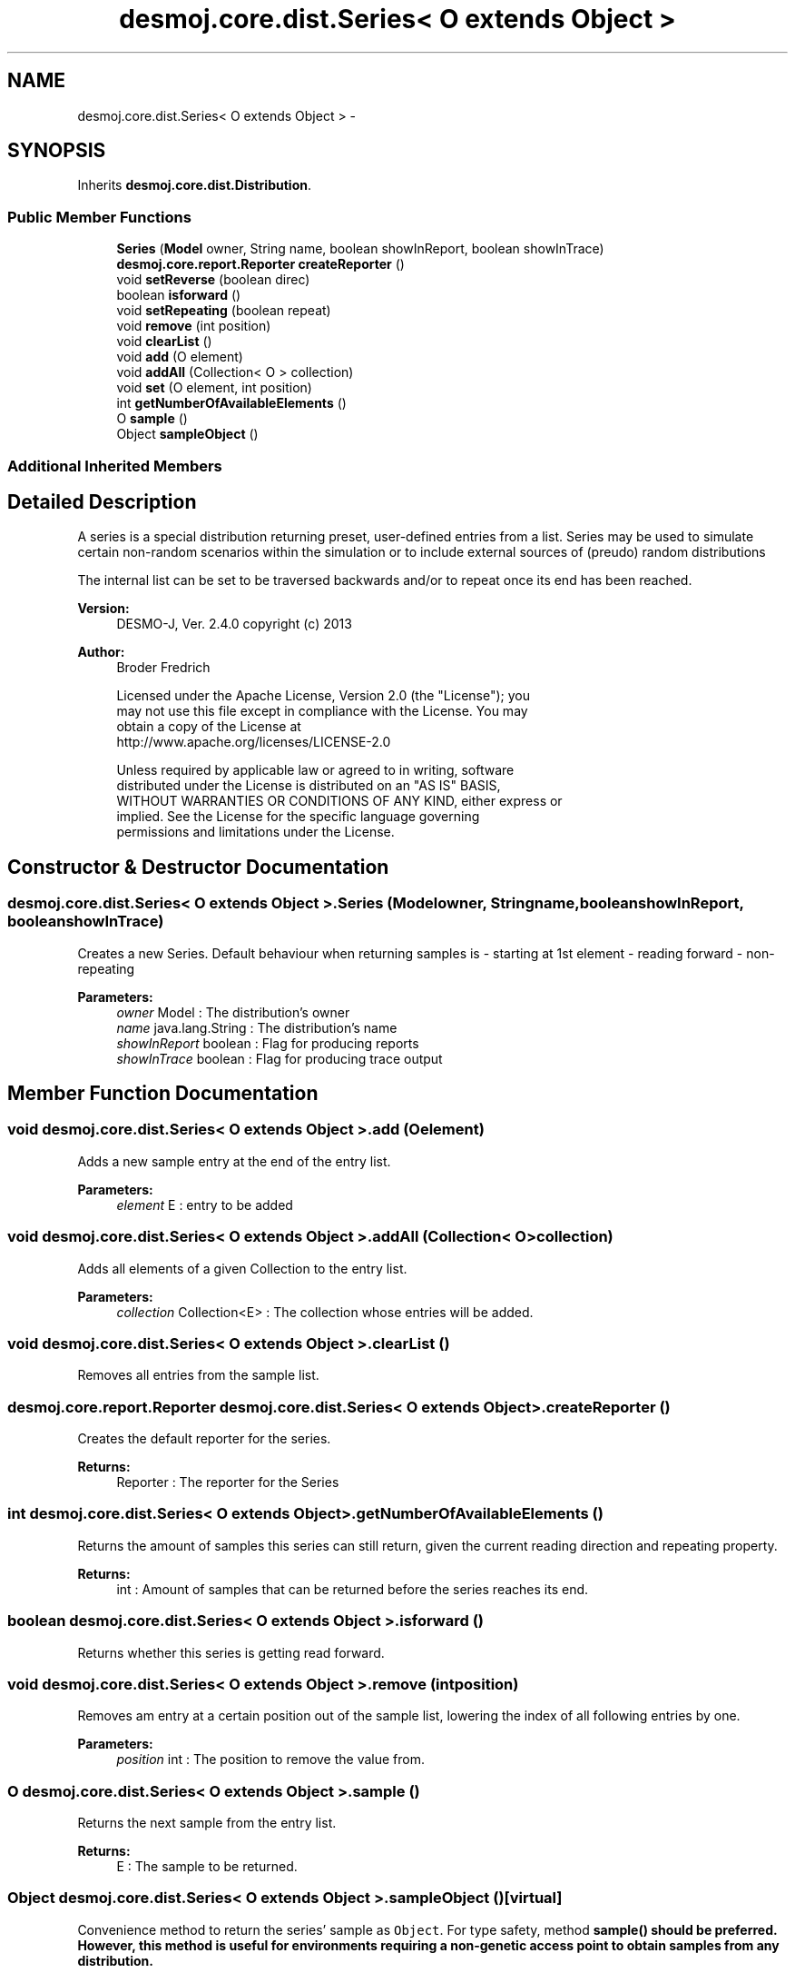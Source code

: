 .TH "desmoj.core.dist.Series< O extends Object >" 3 "Wed Dec 4 2013" "Version 1.0" "Desmo-J" \" -*- nroff -*-
.ad l
.nh
.SH NAME
desmoj.core.dist.Series< O extends Object > \- 
.SH SYNOPSIS
.br
.PP
.PP
Inherits \fBdesmoj\&.core\&.dist\&.Distribution\fP\&.
.SS "Public Member Functions"

.in +1c
.ti -1c
.RI "\fBSeries\fP (\fBModel\fP owner, String name, boolean showInReport, boolean showInTrace)"
.br
.ti -1c
.RI "\fBdesmoj\&.core\&.report\&.Reporter\fP \fBcreateReporter\fP ()"
.br
.ti -1c
.RI "void \fBsetReverse\fP (boolean direc)"
.br
.ti -1c
.RI "boolean \fBisforward\fP ()"
.br
.ti -1c
.RI "void \fBsetRepeating\fP (boolean repeat)"
.br
.ti -1c
.RI "void \fBremove\fP (int position)"
.br
.ti -1c
.RI "void \fBclearList\fP ()"
.br
.ti -1c
.RI "void \fBadd\fP (O element)"
.br
.ti -1c
.RI "void \fBaddAll\fP (Collection< O > collection)"
.br
.ti -1c
.RI "void \fBset\fP (O element, int position)"
.br
.ti -1c
.RI "int \fBgetNumberOfAvailableElements\fP ()"
.br
.ti -1c
.RI "O \fBsample\fP ()"
.br
.ti -1c
.RI "Object \fBsampleObject\fP ()"
.br
.in -1c
.SS "Additional Inherited Members"
.SH "Detailed Description"
.PP 
A series is a special distribution returning preset, user-defined entries from a list\&. Series may be used to simulate certain non-random scenarios within the simulation or to include external sources of (preudo) random distributions
.PP
The internal list can be set to be traversed backwards and/or to repeat once its end has been reached\&.
.PP
\fBVersion:\fP
.RS 4
DESMO-J, Ver\&. 2\&.4\&.0 copyright (c) 2013 
.RE
.PP
\fBAuthor:\fP
.RS 4
Broder Fredrich 
.PP
.nf
    Licensed under the Apache License, Version 2.0 (the "License"); you
    may not use this file except in compliance with the License. You may
    obtain a copy of the License at
    http://www.apache.org/licenses/LICENSE-2.0

    Unless required by applicable law or agreed to in writing, software
    distributed under the License is distributed on an "AS IS" BASIS,
    WITHOUT WARRANTIES OR CONDITIONS OF ANY KIND, either express or
    implied. See the License for the specific language governing
    permissions and limitations under the License.
.fi
.PP
 
.RE
.PP

.SH "Constructor & Destructor Documentation"
.PP 
.SS "desmoj\&.core\&.dist\&.Series< O extends Object >\&.Series (\fBModel\fPowner, Stringname, booleanshowInReport, booleanshowInTrace)"
Creates a new Series\&. Default behaviour when returning samples is - starting at 1st element - reading forward - non-repeating
.PP
\fBParameters:\fP
.RS 4
\fIowner\fP Model : The distribution's owner 
.br
\fIname\fP java\&.lang\&.String : The distribution's name 
.br
\fIshowInReport\fP boolean : Flag for producing reports 
.br
\fIshowInTrace\fP boolean : Flag for producing trace output 
.RE
.PP

.SH "Member Function Documentation"
.PP 
.SS "void desmoj\&.core\&.dist\&.Series< O extends Object >\&.add (Oelement)"
Adds a new sample entry at the end of the entry list\&.
.PP
\fBParameters:\fP
.RS 4
\fIelement\fP E : entry to be added 
.RE
.PP

.SS "void desmoj\&.core\&.dist\&.Series< O extends Object >\&.addAll (Collection< O >collection)"
Adds all elements of a given Collection to the entry list\&.
.PP
\fBParameters:\fP
.RS 4
\fIcollection\fP Collection<E> : The collection whose entries will be added\&. 
.RE
.PP

.SS "void desmoj\&.core\&.dist\&.Series< O extends Object >\&.clearList ()"
Removes all entries from the sample list\&. 
.SS "\fBdesmoj\&.core\&.report\&.Reporter\fP desmoj\&.core\&.dist\&.Series< O extends Object >\&.createReporter ()"
Creates the default reporter for the series\&.
.PP
\fBReturns:\fP
.RS 4
Reporter : The reporter for the Series 
.RE
.PP

.SS "int desmoj\&.core\&.dist\&.Series< O extends Object >\&.getNumberOfAvailableElements ()"
Returns the amount of samples this series can still return, given the current reading direction and repeating property\&.
.PP
\fBReturns:\fP
.RS 4
int : Amount of samples that can be returned before the series reaches its end\&. 
.RE
.PP

.SS "boolean desmoj\&.core\&.dist\&.Series< O extends Object >\&.isforward ()"
Returns whether this series is getting read forward\&. 
.SS "void desmoj\&.core\&.dist\&.Series< O extends Object >\&.remove (intposition)"
Removes am entry at a certain position out of the sample list, lowering the index of all following entries by one\&.
.PP
\fBParameters:\fP
.RS 4
\fIposition\fP int : The position to remove the value from\&. 
.RE
.PP

.SS "O desmoj\&.core\&.dist\&.Series< O extends Object >\&.sample ()"
Returns the next sample from the entry list\&.
.PP
\fBReturns:\fP
.RS 4
E : The sample to be returned\&. 
.RE
.PP

.SS "Object desmoj\&.core\&.dist\&.Series< O extends Object >\&.sampleObject ()\fC [virtual]\fP"
Convenience method to return the series' sample as \fCObject\fP\&. For type safety, method \fC\fBsample()\fP\fP should be preferred\&. However, this method is useful for environments requiring a non-genetic access point to obtain samples from any distribution\&.
.PP
\fBReturns:\fP
.RS 4
Object : A sample from this this distribution wrapped as \fCObject\fP\&. 
.RE
.PP

.PP
Implements \fBdesmoj\&.core\&.dist\&.Distribution\fP\&.
.SS "void desmoj\&.core\&.dist\&.Series< O extends Object >\&.set (Oelement, intposition)"
Replaces the entry at a certain position with a given entry\&.
.PP
\fBParameters:\fP
.RS 4
\fIelement\fP E : The new entry to replace the old one\&. 
.br
\fIposition\fP int : The position at which the entry should be replaced\&. 
.RE
.PP

.SS "void desmoj\&.core\&.dist\&.Series< O extends Object >\&.setRepeating (booleanrepeat)"
Sets whether reading samples from the list is continued from start once the last sample has been returned\&. If the list is getting read backwards, enabling this will cause the series to start over from the end of the list once the first value has been read\&.
.PP
\fBParameters:\fP
.RS 4
\fIrepeat\fP boolean : Whether this series repeats its value list once the last value has been returned\&. 
.RE
.PP

.SS "void desmoj\&.core\&.dist\&.Series< O extends Object >\&.setReverse (booleandirec)"
Sets the reading direction for the sample list of this series\&.
.PP
\fBParameters:\fP
.RS 4
\fIdirec\fP boolean : true - forward; false - backwards 
.RE
.PP


.SH "Author"
.PP 
Generated automatically by Doxygen for Desmo-J from the source code\&.
